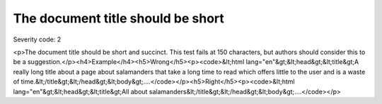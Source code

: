 ===============================
The document title should be short
===============================

Severity code: 2

.. php:class:: documentTitleIsShort

<p>The document title should be short and succinct. This test fails at 150 characters, but authors should consider this to be a suggestion.</p><h4>Example</h4><h5>Wrong</h5><p><code>&lt;html lang="en"&gt;&lt;head&gt;&lt;title&gt;A really long title about a page about salamanders that take a long time to read which offers little to the user and is a waste of time.&lt;/title&gt;&lt;/head&gt;&lt;body&gt;....</code></p><h5>Right</h5><p><code>&lt;html lang="en"&gt;&lt;head&gt;&lt;title&gt;All about salamanders&lt;/title&gt;&lt;/head&gt;&lt;body&gt;....</code></p>
